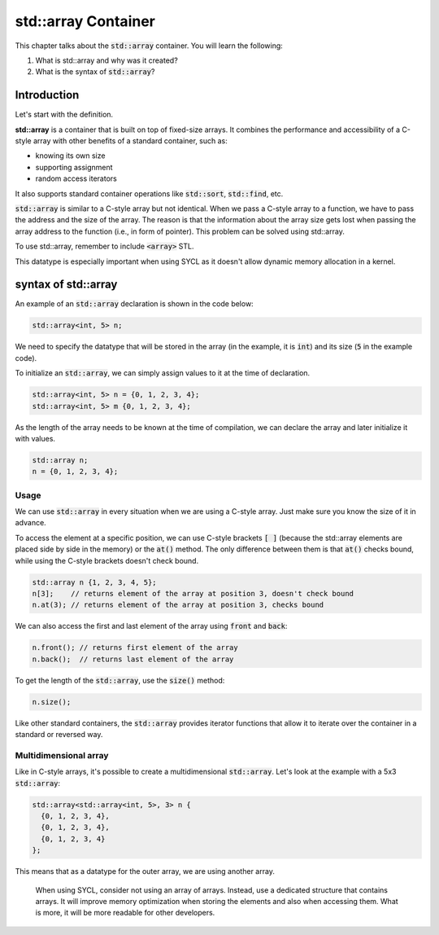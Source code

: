 std::array Container
####################

This chapter talks about the :code:`std::array` container. You will learn the following:

#. What is std::array and why was it created?
#. What is the syntax of :code:`std::array`?

Introduction
************

Let's start with the definition.

**std::array** is a container that is built on top of fixed-size arrays. 
It combines the performance and accessibility of a C-style array 
with other benefits of a standard container, such as:

* knowing its own size
* supporting assignment 
* random access iterators

It also supports standard container operations like :code:`std::sort`, :code:`std::find`, etc.

:code:`std::array` is similar to a C-style array but not identical. When we pass a C-style array to a function,
we have to pass the address and the size of the array. The reason is that the information
about the array size gets lost when passing the array address to the function (i.e., in form of pointer).
This problem can be solved using std::array.

To use std::array, remember to include :code:`<array>` STL.

This datatype is especially important when using SYCL as it doesn't allow dynamic memory allocation in a kernel.

syntax of std::array
********************

An example of an :code:`std::array` declaration is shown in the code below:

.. code-block:: cpp
   
   std::array<int, 5> n;

We need to specify the datatype that will be stored in the array (in the example, it is :code:`int`) 
and its size (:code:`5` in the example code).

To initialize an :code:`std::array`, we can simply assign values to it at the time of declaration.

.. code-block:: cpp
   
   std::array<int, 5> n = {0, 1, 2, 3, 4};
   std::array<int, 5> m {0, 1, 2, 3, 4}; 

As the length of the array needs to be known at the time of compilation, we can declare the array 
and later initialize it with values.

.. code-block:: cpp
   
   std::array n;
   n = {0, 1, 2, 3, 4};

Usage
======

We can use :code:`std::array` in every situation when we are using a C-style array. Just make sure 
you know the size of it in advance.

To access the element at a specific position, we can use C-style brackets :code:`[ ]` (because the 
std::array elements are placed side by side in the memory) or the :code:`at()` method. 
The only difference between them is that :code:`at()` checks bound, while using the C-style brackets doesn't check bound.

.. code-block:: cpp
   
   std::array n {1, 2, 3, 4, 5};
   n[3];    // returns element of the array at position 3, doesn't check bound
   n.at(3); // returns element of the array at position 3, checks bound

We can also access the first and last element of the array using :code:`front` and :code:`back`:

.. code-block:: cpp
   
   n.front(); // returns first element of the array
   n.back();  // returns last element of the array

To get the length of the :code:`std::array`, use the :code:`size()` method:

.. code-block:: cpp
   
   n.size();


Like other standard containers, the :code:`std::array` provides iterator functions that allow
it to iterate over the container in a standard or reversed way.

Multidimensional array
======================

Like in C-style arrays, it's possible to create a multidimensional :code:`std::array`. Let's look 
at the example with a 5x3 :code:`std::array`:

.. code-block:: cpp
   
   std::array<std::array<int, 5>, 3> n {
     {0, 1, 2, 3, 4}, 
     {0, 1, 2, 3, 4}, 
     {0, 1, 2, 3, 4}
   };

This means that as a datatype for the outer array, we are using another array.

    When using SYCL, consider not using an array of arrays. Instead, use 
    a dedicated structure that contains arrays. It will improve memory optimization
    when storing the elements and also when accessing them. What is more, it will be 
    more readable for other developers.
